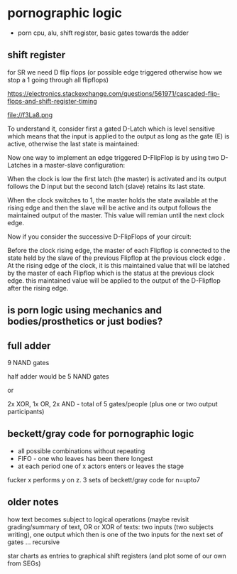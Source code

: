 * pornographic logic

- porn cpu, alu, shift register, basic gates towards the adder

** shift register

for SR we need D flip flops (or possible edge triggered otherwise how we stop a 1 going through all flipflops)

https://electronics.stackexchange.com/questions/561971/cascaded-flip-flops-and-shift-register-timing

file://f3La8.png

To understand it, consider first a gated D-Latch which is level
sensitive which means that the input is applied to the output as long
as the gate (E) is active, otherwise the last state is maintained:

Now one way to implement an edge triggered D-FlipFlop is by using two
D-Latches in a master-slave configuration:


When the clock is low the first latch (the master) is activated and
its output follows the D input but the second latch (slave) retains
its last state.

When the clock switches to 1, the master holds the state available at
the rising edge and then the slave will be active and its output
follows the maintained output of the master. This value will remian
until the next clock edge.

Now if you consider the successive D-FlipFlops of your circuit:

Before the clock rising edge, the master of each Flipflop is connected
to the state held by the slave of the previous Flipflop at the
previous clock edge .  At the rising edge of the clock, it is this
maintained value that will be latched by the master of each Flipflop
which is the status at the previous clock edge. this maintained value
will be applied to the output of the D-Flipflop after the rising edge.

** is porn logic using mechanics and bodies/prosthetics or just bodies?

** full adder

9 NAND gates

half adder would be 5 NAND gates

or

2x XOR, 1x OR, 2x AND - total of 5 gates/people (plus one or two output participants)

** beckett/gray code for pornographic logic

- all possible combinations without repeating
- FIFO - one who leaves has been there longest
- at each period one of x actors enters or leaves the stage

fucker x performs y on z. 3 sets of beckett/gray code for n=upto7

** older notes

how text becomes subject to logical operations (maybe revisit
grading/summary of text, OR or XOR of texts: two inputs (two subjects
writing), one output which then is one of the two inputs for the next
set of gates … recursive

star charts as entries to graphical shift registers (and plot some of
our own from SEGs)


